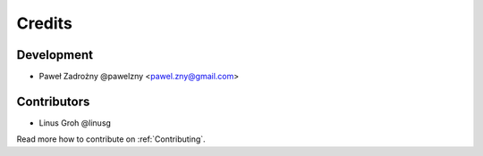 =======
Credits
=======

***********
Development
***********

* Paweł Zadrożny @pawelzny <pawel.zny@gmail.com>


************
Contributors
************

* Linus Groh @linusg

Read more how to contribute on :ref:`Contributing`.
